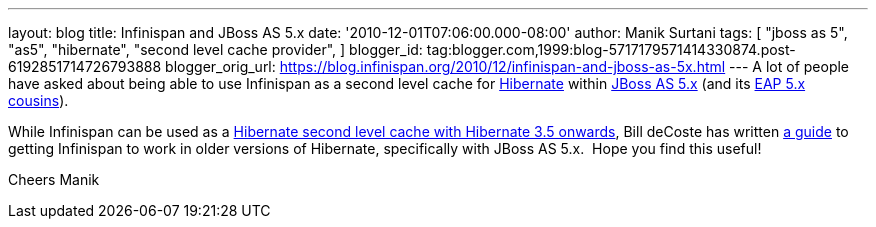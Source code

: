 ---
layout: blog
title: Infinispan and JBoss AS 5.x
date: '2010-12-01T07:06:00.000-08:00'
author: Manik Surtani
tags: [ "jboss as 5",
"as5",
"hibernate",
"second level cache provider",
]
blogger_id: tag:blogger.com,1999:blog-5717179571414330874.post-6192851714726793888
blogger_orig_url: https://blog.infinispan.org/2010/12/infinispan-and-jboss-as-5x.html
---
A lot of people have asked about being able to use Infinispan as a
second level cache for http://www.hibernate.org/[Hibernate] within
http://jboss.org/jbossas/docs/5-x[JBoss AS 5.x] (and its
http://www.jboss.com/products/platforms/application/[EAP 5.x
cousins]).

While Infinispan can be used as a
http://community.jboss.org/wiki/UsingInfinispanasJPAHibernateSecondLevelCacheProvider[Hibernate
second level cache with Hibernate 3.5 onwards], Bill deCoste has written
http://community.jboss.org/wiki/InfinispanasHibernate2nd-LevelCacheinJBossAS5x[a
guide] to getting Infinispan to work in older versions of Hibernate,
specifically with JBoss AS 5.x.  Hope you find this useful!

Cheers
Manik
